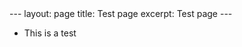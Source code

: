 #+BEGIN_EXPORT html
---
layout: page
title: Test page
excerpt: Test page
---
#+END_EXPORT

+ This is a test
